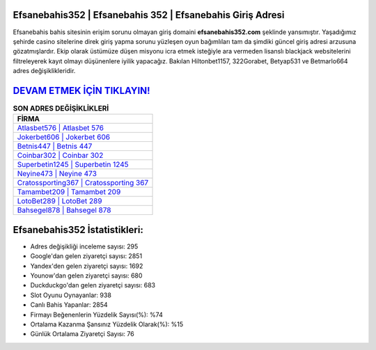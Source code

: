 ﻿Efsanebahis352 | Efsanebahis 352 | Efsanebahis Giriş Adresi
===================================

.. image:: images/efsanebahis-giris.jpg
   :width: 600
   
Efsanebahis bahis sitesinin erişim sorunu olmayan giriş domaini **efsanebahis352.com** şeklinde yansımıştır. Yaşadığımız şehirde casino sitelerine direk giriş yapma sorunu yüzleşen oyun bağımlıları tam da şimdiki güncel giriş adresi arzusuna gözatmışlardır. Ekip olarak üstümüze düşen misyonu icra etmek isteğiyle ara vermeden lisanslı blackjack websitelerini filtreleyerek kayıt olmayı düşünenlere iyilik yapacağız. Bakılan Hiltonbet1157, 322Gorabet, Betyap531 ve Betmarlo664 adres değişiklikleridir.

`DEVAM ETMEK İÇİN TIKLAYIN! <https://uclck.me/gonow>`_
==============

.. list-table:: **SON ADRES DEĞİŞİKLİKLERİ**
   :widths: 100
   :header-rows: 1

   * - FİRMA
   * - `Atlasbet576 | Atlasbet 576 <atlasbet576-atlasbet-576-atlasbet-giris-adresi.html>`_
   * - `Jokerbet606 | Jokerbet 606 <jokerbet606-jokerbet-606-jokerbet-giris-adresi.html>`_
   * - `Betnis447 | Betnis 447 <betnis447-betnis-447-betnis-giris-adresi.html>`_	 
   * - `Coinbar302 | Coinbar 302 <coinbar302-coinbar-302-coinbar-giris-adresi.html>`_	 
   * - `Superbetin1245 | Superbetin 1245 <superbetin1245-superbetin-1245-superbetin-giris-adresi.html>`_ 
   * - `Neyine473 | Neyine 473 <neyine473-neyine-473-neyine-giris-adresi.html>`_
   * - `Cratossporting367 | Cratossporting 367 <cratossporting367-cratossporting-367-cratossporting-giris-adresi.html>`_	 
   * - `Tamambet209 | Tamambet 209 <tamambet209-tamambet-209-tamambet-giris-adresi.html>`_
   * - `LotoBet289 | LotoBet 289 <lotobet289-lotobet-289-lotobet-giris-adresi.html>`_
   * - `Bahsegel878 | Bahsegel 878 <bahsegel878-bahsegel-878-bahsegel-giris-adresi.html>`_
	 
Efsanebahis352 İstatistikleri:
===================================	 
* Adres değişikliği inceleme sayısı: 295
* Google'dan gelen ziyaretçi sayısı: 2851
* Yandex'den gelen ziyaretçi sayısı: 1692
* Younow'dan gelen ziyaretçi sayısı: 680
* Duckduckgo'dan gelen ziyaretçi sayısı: 683
* Slot Oyunu Oynayanlar: 938
* Canlı Bahis Yapanlar: 2854
* Firmayı Beğenenlerin Yüzdelik Sayısı(%): %74
* Ortalama Kazanma Şansınız Yüzdelik Olarak(%): %15
* Günlük Ortalama Ziyaretçi Sayısı: 76
